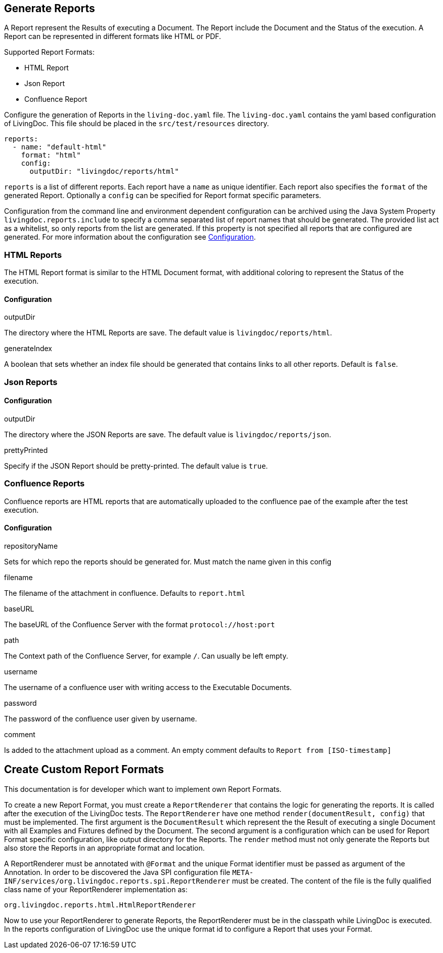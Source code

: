 == Generate Reports

A Report represent the Results of executing a Document.
The Report include the Document and the Status of the execution.
A Report can be represented in different formats like HTML or PDF.

Supported Report Formats:

* HTML Report
* Json Report
* Confluence Report

Configure the generation of Reports in the `living-doc.yaml` file.
The `living-doc.yaml` contains the yaml based configuration of LivingDoc.
This file should be placed in the `src/test/resources` directory.

[source,yaml]
----
reports:
  - name: "default-html"
    format: "html"
    config:
      outputDir: "livingdoc/reports/html"
----

`reports` is a list of different reports.
Each report have a `name` as unique identifier.
Each report also specifies the `format` of the generated Report.
Optionally a `config` can be specified for Report format specific parameters.

Configuration from the command line and environment dependent configuration can be archived using the Java System Property `livingdoc.reports.include` to specify a comma separated list of report names that should be generated.
The provided list act as a whitelist, so only reports from the list are generated.
If this property is not specified all reports that are configured are generated.
For more information about the configuration see link:configuration.adoc[Configuration].

=== HTML Reports

The HTML Report format is similar to the HTML Document format, with additional coloring to represent the Status of the execution.

==== Configuration

.outputDir
The directory where the HTML Reports are save.
The default value is `livingdoc/reports/html`.

.generateIndex
A boolean that sets whether an index file should be generated that contains links to all other reports. Default is `false`.

=== Json Reports

==== Configuration

.outputDir
The directory where the JSON Reports are save.
The default value is `livingdoc/reports/json`.

.prettyPrinted
Specify if the JSON Report should be pretty-printed.
The default value is `true`.

=== Confluence Reports

Confluence reports are HTML reports that are automatically uploaded to the confluence pae of the example after the test execution.

==== Configuration

.repositoryName
Sets for which repo the reports should be generated for.
Must match the name given in this config

.filename
The filename of the attachment in confluence.
Defaults to `report.html`

.baseURL
The baseURL of the Confluence Server with the format `protocol://host:port`

.path
The Context path of the Confluence Server, for example `/`.
Can usually be left empty.

.username
The username of a confluence user with writing access to the Executable Documents.

.password
The password of the confluence user given by username.

.comment
Is added to the attachment upload as a comment.
An empty comment defaults to `Report from [ISO-timestamp]`

== Create Custom Report Formats

This documentation is for developer which want to implement own Report Formats.

To create a new Report Format, you must create a `ReportRenderer` that contains the logic for generating the reports.
It is called after the execution of the LivingDoc tests.
The `ReportRenderer` have one method `render(documentResult, config)` that must be implemented.
The first argument is the `DocumentResult` which represent the the Result of executing a single Document with all Examples and Fixtures defined by the Document.
The second argument is a configuration which can be used for Report Format specific configuration, like output directory for the Reports.
The `render` method must not only generate the Reports but also store the Reports in an appropriate format and location.

A ReportRenderer must be annotated with `@Format` and the unique Format identifier must be passed as argument of the Annotation.
In order to be discovered the Java SPI configuration file `META-INF/services/org.livingdoc.reports.spi.ReportRenderer` must be created.
The content of the file is the fully qualified class name of your ReportRenderer implementation as:

[source]
----
org.livingdoc.reports.html.HtmlReportRenderer
----

Now to use your ReportRenderer to generate Reports, the ReportRenderer must be in the classpath while LivingDoc is executed.
In the reports configuration of LivingDoc use the unique format id to configure a Report that uses your Format.
